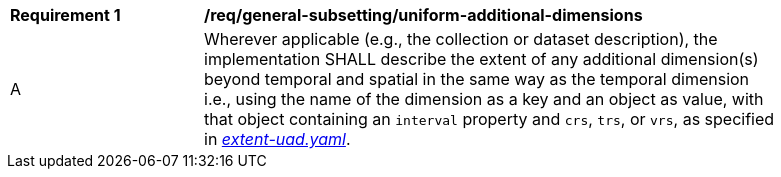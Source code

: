 [[req_general-subsetting_uniform-additional-dimensions]]
[width="90%",cols="2,6a"]
|===
^|*Requirement {counter:req-id}* |*/req/general-subsetting/uniform-additional-dimensions*
^|A |Wherever applicable (e.g., the collection or dataset description), the implementation SHALL describe the extent of any additional dimension(s) beyond temporal and spatial in the same way as the temporal dimension i.e.,
using the name of the dimension as a key and an object as value, with that object containing an `interval` property and `crs`, `trs`, or `vrs`, as specified in https://raw.githubusercontent.com/opengeospatial/ogcapi-maps/master/openapi/schemas/common-geodata/extent-uad.yaml[_extent-uad.yaml_].
|===
